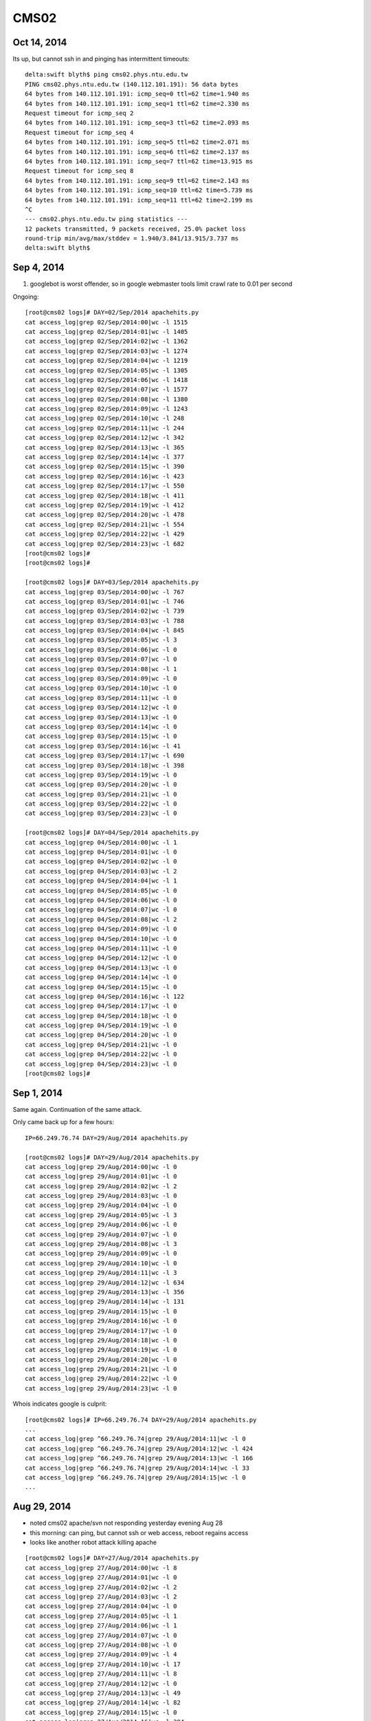 CMS02
======


Oct 14, 2014
-------------

Its up, but cannot ssh in and pinging has intermittent timeouts::

    delta:swift blyth$ ping cms02.phys.ntu.edu.tw
    PING cms02.phys.ntu.edu.tw (140.112.101.191): 56 data bytes
    64 bytes from 140.112.101.191: icmp_seq=0 ttl=62 time=1.940 ms
    64 bytes from 140.112.101.191: icmp_seq=1 ttl=62 time=2.330 ms
    Request timeout for icmp_seq 2
    64 bytes from 140.112.101.191: icmp_seq=3 ttl=62 time=2.093 ms
    Request timeout for icmp_seq 4
    64 bytes from 140.112.101.191: icmp_seq=5 ttl=62 time=2.071 ms
    64 bytes from 140.112.101.191: icmp_seq=6 ttl=62 time=2.137 ms
    64 bytes from 140.112.101.191: icmp_seq=7 ttl=62 time=13.915 ms
    Request timeout for icmp_seq 8
    64 bytes from 140.112.101.191: icmp_seq=9 ttl=62 time=2.143 ms
    64 bytes from 140.112.101.191: icmp_seq=10 ttl=62 time=5.739 ms
    64 bytes from 140.112.101.191: icmp_seq=11 ttl=62 time=2.199 ms
    ^C
    --- cms02.phys.ntu.edu.tw ping statistics ---
    12 packets transmitted, 9 packets received, 25.0% packet loss
    round-trip min/avg/max/stddev = 1.940/3.841/13.915/3.737 ms
    delta:swift blyth$ 



Sep 4, 2014
-------------

#. googlebot is worst offender, so in google webmaster tools limit crawl rate to 0.01 per second 



Ongoing::

    [root@cms02 logs]# DAY=02/Sep/2014 apachehits.py
    cat access_log|grep 02/Sep/2014:00|wc -l 1515
    cat access_log|grep 02/Sep/2014:01|wc -l 1405
    cat access_log|grep 02/Sep/2014:02|wc -l 1362
    cat access_log|grep 02/Sep/2014:03|wc -l 1274
    cat access_log|grep 02/Sep/2014:04|wc -l 1219
    cat access_log|grep 02/Sep/2014:05|wc -l 1305
    cat access_log|grep 02/Sep/2014:06|wc -l 1418
    cat access_log|grep 02/Sep/2014:07|wc -l 1577
    cat access_log|grep 02/Sep/2014:08|wc -l 1380
    cat access_log|grep 02/Sep/2014:09|wc -l 1243
    cat access_log|grep 02/Sep/2014:10|wc -l 248
    cat access_log|grep 02/Sep/2014:11|wc -l 244
    cat access_log|grep 02/Sep/2014:12|wc -l 342
    cat access_log|grep 02/Sep/2014:13|wc -l 365
    cat access_log|grep 02/Sep/2014:14|wc -l 377
    cat access_log|grep 02/Sep/2014:15|wc -l 390
    cat access_log|grep 02/Sep/2014:16|wc -l 423
    cat access_log|grep 02/Sep/2014:17|wc -l 550
    cat access_log|grep 02/Sep/2014:18|wc -l 411
    cat access_log|grep 02/Sep/2014:19|wc -l 412
    cat access_log|grep 02/Sep/2014:20|wc -l 478
    cat access_log|grep 02/Sep/2014:21|wc -l 554
    cat access_log|grep 02/Sep/2014:22|wc -l 429
    cat access_log|grep 02/Sep/2014:23|wc -l 682
    [root@cms02 logs]# 
    [root@cms02 logs]# 

    [root@cms02 logs]# DAY=03/Sep/2014 apachehits.py
    cat access_log|grep 03/Sep/2014:00|wc -l 767
    cat access_log|grep 03/Sep/2014:01|wc -l 746
    cat access_log|grep 03/Sep/2014:02|wc -l 739
    cat access_log|grep 03/Sep/2014:03|wc -l 788
    cat access_log|grep 03/Sep/2014:04|wc -l 845
    cat access_log|grep 03/Sep/2014:05|wc -l 3
    cat access_log|grep 03/Sep/2014:06|wc -l 0
    cat access_log|grep 03/Sep/2014:07|wc -l 0
    cat access_log|grep 03/Sep/2014:08|wc -l 1
    cat access_log|grep 03/Sep/2014:09|wc -l 0
    cat access_log|grep 03/Sep/2014:10|wc -l 0
    cat access_log|grep 03/Sep/2014:11|wc -l 0
    cat access_log|grep 03/Sep/2014:12|wc -l 0
    cat access_log|grep 03/Sep/2014:13|wc -l 0
    cat access_log|grep 03/Sep/2014:14|wc -l 0
    cat access_log|grep 03/Sep/2014:15|wc -l 0
    cat access_log|grep 03/Sep/2014:16|wc -l 41
    cat access_log|grep 03/Sep/2014:17|wc -l 690
    cat access_log|grep 03/Sep/2014:18|wc -l 398
    cat access_log|grep 03/Sep/2014:19|wc -l 0
    cat access_log|grep 03/Sep/2014:20|wc -l 0
    cat access_log|grep 03/Sep/2014:21|wc -l 0
    cat access_log|grep 03/Sep/2014:22|wc -l 0
    cat access_log|grep 03/Sep/2014:23|wc -l 0

    [root@cms02 logs]# DAY=04/Sep/2014 apachehits.py
    cat access_log|grep 04/Sep/2014:00|wc -l 1
    cat access_log|grep 04/Sep/2014:01|wc -l 0
    cat access_log|grep 04/Sep/2014:02|wc -l 0
    cat access_log|grep 04/Sep/2014:03|wc -l 2
    cat access_log|grep 04/Sep/2014:04|wc -l 1
    cat access_log|grep 04/Sep/2014:05|wc -l 0
    cat access_log|grep 04/Sep/2014:06|wc -l 0
    cat access_log|grep 04/Sep/2014:07|wc -l 0
    cat access_log|grep 04/Sep/2014:08|wc -l 2
    cat access_log|grep 04/Sep/2014:09|wc -l 0
    cat access_log|grep 04/Sep/2014:10|wc -l 0
    cat access_log|grep 04/Sep/2014:11|wc -l 0
    cat access_log|grep 04/Sep/2014:12|wc -l 0
    cat access_log|grep 04/Sep/2014:13|wc -l 0
    cat access_log|grep 04/Sep/2014:14|wc -l 0
    cat access_log|grep 04/Sep/2014:15|wc -l 0
    cat access_log|grep 04/Sep/2014:16|wc -l 122
    cat access_log|grep 04/Sep/2014:17|wc -l 0
    cat access_log|grep 04/Sep/2014:18|wc -l 0
    cat access_log|grep 04/Sep/2014:19|wc -l 0
    cat access_log|grep 04/Sep/2014:20|wc -l 0
    cat access_log|grep 04/Sep/2014:21|wc -l 0
    cat access_log|grep 04/Sep/2014:22|wc -l 0
    cat access_log|grep 04/Sep/2014:23|wc -l 0
    [root@cms02 logs]# 




Sep 1, 2014
------------

Same again. Continuation of the same attack.

Only came back up for a few hours::

    IP=66.249.76.74 DAY=29/Aug/2014 apachehits.py

    [root@cms02 logs]# DAY=29/Aug/2014 apachehits.py
    cat access_log|grep 29/Aug/2014:00|wc -l 0
    cat access_log|grep 29/Aug/2014:01|wc -l 0
    cat access_log|grep 29/Aug/2014:02|wc -l 2
    cat access_log|grep 29/Aug/2014:03|wc -l 0
    cat access_log|grep 29/Aug/2014:04|wc -l 0
    cat access_log|grep 29/Aug/2014:05|wc -l 3
    cat access_log|grep 29/Aug/2014:06|wc -l 0
    cat access_log|grep 29/Aug/2014:07|wc -l 0
    cat access_log|grep 29/Aug/2014:08|wc -l 3
    cat access_log|grep 29/Aug/2014:09|wc -l 0
    cat access_log|grep 29/Aug/2014:10|wc -l 0
    cat access_log|grep 29/Aug/2014:11|wc -l 3
    cat access_log|grep 29/Aug/2014:12|wc -l 634
    cat access_log|grep 29/Aug/2014:13|wc -l 356
    cat access_log|grep 29/Aug/2014:14|wc -l 131
    cat access_log|grep 29/Aug/2014:15|wc -l 0
    cat access_log|grep 29/Aug/2014:16|wc -l 0
    cat access_log|grep 29/Aug/2014:17|wc -l 0
    cat access_log|grep 29/Aug/2014:18|wc -l 0
    cat access_log|grep 29/Aug/2014:19|wc -l 0
    cat access_log|grep 29/Aug/2014:20|wc -l 0
    cat access_log|grep 29/Aug/2014:21|wc -l 0
    cat access_log|grep 29/Aug/2014:22|wc -l 0
    cat access_log|grep 29/Aug/2014:23|wc -l 0




Whois indicates google is culprit::

    [root@cms02 logs]# IP=66.249.76.74 DAY=29/Aug/2014 apachehits.py
    ...
    cat access_log|grep ^66.249.76.74|grep 29/Aug/2014:11|wc -l 0
    cat access_log|grep ^66.249.76.74|grep 29/Aug/2014:12|wc -l 424
    cat access_log|grep ^66.249.76.74|grep 29/Aug/2014:13|wc -l 166
    cat access_log|grep ^66.249.76.74|grep 29/Aug/2014:14|wc -l 33
    cat access_log|grep ^66.249.76.74|grep 29/Aug/2014:15|wc -l 0
    ...




Aug 29, 2014
-------------

* noted cms02 apache/svn not responding yesterday evening Aug 28
* this morning: can ping, but cannot ssh or web access, reboot regains access
* looks like another robot attack killing apache


::

    [root@cms02 logs]# DAY=27/Aug/2014 apachehits.py
    cat access_log|grep 27/Aug/2014:00|wc -l 8
    cat access_log|grep 27/Aug/2014:01|wc -l 0
    cat access_log|grep 27/Aug/2014:02|wc -l 2
    cat access_log|grep 27/Aug/2014:03|wc -l 2
    cat access_log|grep 27/Aug/2014:04|wc -l 0
    cat access_log|grep 27/Aug/2014:05|wc -l 1
    cat access_log|grep 27/Aug/2014:06|wc -l 1
    cat access_log|grep 27/Aug/2014:07|wc -l 0
    cat access_log|grep 27/Aug/2014:08|wc -l 0
    cat access_log|grep 27/Aug/2014:09|wc -l 4
    cat access_log|grep 27/Aug/2014:10|wc -l 17
    cat access_log|grep 27/Aug/2014:11|wc -l 8
    cat access_log|grep 27/Aug/2014:12|wc -l 0
    cat access_log|grep 27/Aug/2014:13|wc -l 49
    cat access_log|grep 27/Aug/2014:14|wc -l 82
    cat access_log|grep 27/Aug/2014:15|wc -l 0
    cat access_log|grep 27/Aug/2014:16|wc -l 384
    cat access_log|grep 27/Aug/2014:17|wc -l 918
    cat access_log|grep 27/Aug/2014:18|wc -l 368
    cat access_log|grep 27/Aug/2014:19|wc -l 184
    cat access_log|grep 27/Aug/2014:20|wc -l 897
    cat access_log|grep 27/Aug/2014:21|wc -l 202
    cat access_log|grep 27/Aug/2014:22|wc -l 116
    cat access_log|grep 27/Aug/2014:23|wc -l 159

    [root@cms02 logs]# DAY=28/Aug/2014 apachehits.py
    cat access_log|grep 28/Aug/2014:00|wc -l 187
    cat access_log|grep 28/Aug/2014:01|wc -l 361
    cat access_log|grep 28/Aug/2014:02|wc -l 356
    cat access_log|grep 28/Aug/2014:03|wc -l 273
    cat access_log|grep 28/Aug/2014:04|wc -l 388
    cat access_log|grep 28/Aug/2014:05|wc -l 402
    cat access_log|grep 28/Aug/2014:06|wc -l 338
    cat access_log|grep 28/Aug/2014:07|wc -l 339
    cat access_log|grep 28/Aug/2014:08|wc -l 667
    cat access_log|grep 28/Aug/2014:09|wc -l 407
    cat access_log|grep 28/Aug/2014:10|wc -l 1040
    cat access_log|grep 28/Aug/2014:11|wc -l 346
    cat access_log|grep 28/Aug/2014:12|wc -l 258
    cat access_log|grep 28/Aug/2014:13|wc -l 325
    cat access_log|grep 28/Aug/2014:14|wc -l 393
    cat access_log|grep 28/Aug/2014:15|wc -l 0
    cat access_log|grep 28/Aug/2014:16|wc -l 0
    cat access_log|grep 28/Aug/2014:17|wc -l 0
    cat access_log|grep 28/Aug/2014:18|wc -l 0
    cat access_log|grep 28/Aug/2014:19|wc -l 0
    cat access_log|grep 28/Aug/2014:20|wc -l 0
    cat access_log|grep 28/Aug/2014:21|wc -l 0
    cat access_log|grep 28/Aug/2014:22|wc -l 0
    cat access_log|grep 28/Aug/2014:23|wc -l 0
    [root@cms02 logs]# 






Aug 4, 2014
------------

Following a powercut cannot connect to cms02 over ssh, although 
looks normal at console login.

Stays same after commandline reboot.

::


    [blyth@cms01 ~]$ uptime
     11:41:18 up  3:31,  1 user,  load average: 0.00, 0.02, 0.00

    delta:~ blyth$ ping cms02.phys.ntu.edu.tw
    PING cms02.phys.ntu.edu.tw (140.112.101.191): 56 data bytes
    Request timeout for icmp_seq 0

    delta:~ blyth$ ping 140.112.101.191
    PING 140.112.101.191 (140.112.101.191): 56 data bytes
    Request timeout for icmp_seq 0

    [blyth@cms01 ~]$ ping 140.112.101.191
    PING 140.112.101.191 (140.112.101.191) 56(84) bytes of data.
    From 140.112.101.190 icmp_seq=1 Destination Host Unreachable
    From 140.112.101.190 icmp_seq=2 Destination Host Unreachable


Looks like some network infrastructure did not come back following 
power outage.




Following Typhoon Matmo C2R to H1 backups failing 
------------------------------------------------------

Possibly due to this ssh trouble::

    [root@cms02 ~]# ssh H1
    reverse mapping checking getaddrinfo for hep1.phys.ntu.edu.tw failed - POSSIBLE BREAKIN ATTEMPT!
    Enter passphrase for key '/root/.ssh/id_rsa': 
    Last login: Thu Jul 24 14:05:43 2014 from cms02.phys.ntu.edu.tw
    [blyth@hep1 ~]$ uptime
    14:07:36 up  4:08,  2 users,  load average: 0.00, 0.00, 0.00


Attack 19/Jun/2014 from 183.60.119.35
---------------------------------------

::

    delta:cms02 blyth$  LOG=Jun_2014_access_log DAY=19/Jun/2014 apachehits.py
    cat Jun_2014_access_log|grep 19/Jun/2014:00|wc -l 421
    cat Jun_2014_access_log|grep 19/Jun/2014:01|wc -l 383
    cat Jun_2014_access_log|grep 19/Jun/2014:02|wc -l 422
    cat Jun_2014_access_log|grep 19/Jun/2014:03|wc -l 355
    cat Jun_2014_access_log|grep 19/Jun/2014:04|wc -l 379
    cat Jun_2014_access_log|grep 19/Jun/2014:05|wc -l 2794
    cat Jun_2014_access_log|grep 19/Jun/2014:06|wc -l 4
    cat Jun_2014_access_log|grep 19/Jun/2014:07|wc -l 0
    cat Jun_2014_access_log|grep 19/Jun/2014:08|wc -l 0
    cat Jun_2014_access_log|grep 19/Jun/2014:09|wc -l 0
    cat Jun_2014_access_log|grep 19/Jun/2014:10|wc -l 0
    cat Jun_2014_access_log|grep 19/Jun/2014:11|wc -l 149
    cat Jun_2014_access_log|grep 19/Jun/2014:12|wc -l 129
    cat Jun_2014_access_log|grep 19/Jun/2014:13|wc -l 137
    cat Jun_2014_access_log|grep 19/Jun/2014:14|wc -l 200
    cat Jun_2014_access_log|grep 19/Jun/2014:15|wc -l 129
    cat Jun_2014_access_log|grep 19/Jun/2014:16|wc -l 99
    cat Jun_2014_access_log|grep 19/Jun/2014:17|wc -l 146
    cat Jun_2014_access_log|grep 19/Jun/2014:18|wc -l 114
    cat Jun_2014_access_log|grep 19/Jun/2014:19|wc -l 218
    cat Jun_2014_access_log|grep 19/Jun/2014:20|wc -l 346
    cat Jun_2014_access_log|grep 19/Jun/2014:21|wc -l 348
    cat Jun_2014_access_log|grep 19/Jun/2014:22|wc -l 327
    cat Jun_2014_access_log|grep 19/Jun/2014:23|wc -l 393

    grep 19/Jun/2014:05 Jun_2014_access_log | cut -d " " -f1 


::

    delta:cms02 blyth$ LOG=Jun_2014_access_log DAY=19/Jun/2014 IP=183.60.119.35 apachehits.py
    cat Jun_2014_access_log|grep ^183.60.119.35|grep 19/Jun/2014:00|wc -l 0
    cat Jun_2014_access_log|grep ^183.60.119.35|grep 19/Jun/2014:01|wc -l 0
    cat Jun_2014_access_log|grep ^183.60.119.35|grep 19/Jun/2014:02|wc -l 0
    cat Jun_2014_access_log|grep ^183.60.119.35|grep 19/Jun/2014:03|wc -l 0
    cat Jun_2014_access_log|grep ^183.60.119.35|grep 19/Jun/2014:04|wc -l 0
    cat Jun_2014_access_log|grep ^183.60.119.35|grep 19/Jun/2014:05|wc -l 2466
    cat Jun_2014_access_log|grep ^183.60.119.35|grep 19/Jun/2014:06|wc -l 0
    cat Jun_2014_access_log|grep ^183.60.119.35|grep 19/Jun/2014:07|wc -l 0
    cat Jun_2014_access_log|grep ^183.60.119.35|grep 19/Jun/2014:08|wc -l 0
    cat Jun_2014_access_log|grep ^183.60.119.35|grep 19/Jun/2014:09|wc -l 0
    cat Jun_2014_access_log|grep ^183.60.119.35|grep 19/Jun/2014:10|wc -l 0
    cat Jun_2014_access_log|grep ^183.60.119.35|grep 19/Jun/2014:11|wc -l 0
    cat Jun_2014_access_log|grep ^183.60.119.35|grep 19/Jun/2014:12|wc -l 0








Confirmed Robot Attack 20/Jun/2014 from 58.254.168.39
--------------------------------------------------------

::

    delta:cms02 blyth$ LOG=Jun_2014_access_log DAY=20/Jun/2014 apachehits.py
    grep 20/Jun/2014:00 Jun_2014_access_log | wc -l  423
    grep 20/Jun/2014:01 Jun_2014_access_log | wc -l  684
    grep 20/Jun/2014:02 Jun_2014_access_log | wc -l  620
    grep 20/Jun/2014:03 Jun_2014_access_log | wc -l  602
    grep 20/Jun/2014:04 Jun_2014_access_log | wc -l  627
    grep 20/Jun/2014:05 Jun_2014_access_log | wc -l  600
    grep 20/Jun/2014:06 Jun_2014_access_log | wc -l  623
    grep 20/Jun/2014:07 Jun_2014_access_log | wc -l  2781
    grep 20/Jun/2014:08 Jun_2014_access_log | wc -l  0
    grep 20/Jun/2014:09 Jun_2014_access_log | wc -l  0
    grep 20/Jun/2014:10 Jun_2014_access_log | wc -l  0
    grep 20/Jun/2014:11 Jun_2014_access_log | wc -l  2723
    grep 20/Jun/2014:12 Jun_2014_access_log | wc -l  0
    grep 20/Jun/2014:13 Jun_2014_access_log | wc -l  0
    grep 20/Jun/2014:14 Jun_2014_access_log | wc -l  0
    grep 20/Jun/2014:15 Jun_2014_access_log | wc -l  0


    delta:cms02 blyth$ LOG=Jun_2014_access_log DAY=20/Jun/2014 IP=58.254.168.39 apachehits.py
    cat Jun_2014_access_log|grep ^58.254.168.39|grep 20/Jun/2014:00|wc -l 0
    cat Jun_2014_access_log|grep ^58.254.168.39|grep 20/Jun/2014:01|wc -l 0
    cat Jun_2014_access_log|grep ^58.254.168.39|grep 20/Jun/2014:02|wc -l 0
    cat Jun_2014_access_log|grep ^58.254.168.39|grep 20/Jun/2014:03|wc -l 0
    cat Jun_2014_access_log|grep ^58.254.168.39|grep 20/Jun/2014:04|wc -l 0
    cat Jun_2014_access_log|grep ^58.254.168.39|grep 20/Jun/2014:05|wc -l 0
    cat Jun_2014_access_log|grep ^58.254.168.39|grep 20/Jun/2014:06|wc -l 0
    cat Jun_2014_access_log|grep ^58.254.168.39|grep 20/Jun/2014:07|wc -l 2440
    cat Jun_2014_access_log|grep ^58.254.168.39|grep 20/Jun/2014:08|wc -l 0
    cat Jun_2014_access_log|grep ^58.254.168.39|grep 20/Jun/2014:09|wc -l 0
    cat Jun_2014_access_log|grep ^58.254.168.39|grep 20/Jun/2014:10|wc -l 0
    cat Jun_2014_access_log|grep ^58.254.168.39|grep 20/Jun/2014:11|wc -l 2640
    cat Jun_2014_access_log|grep ^58.254.168.39|grep 20/Jun/2014:12|wc -l 0
    cat Jun_2014_access_log|grep ^58.254.168.39|grep 20/Jun/2014:13|wc -l 0
    cat Jun_2014_access_log|grep ^58.254.168.39|grep 20/Jun/2014:14|wc -l 0
    cat Jun_2014_access_log|grep ^58.254.168.39|grep 20/Jun/2014:15|wc -l 0
    cat Jun_2014_access_log|grep ^58.254.168.39|grep 20/Jun/2014:16|wc -l 0



Normal Hourly Hits
-------------------

::

    delta:cms02 blyth$ LOG=Jun_2014_access_log DAY=18/Jun/2014 apachehits.py
    cat Jun_2014_access_log|grep 18/Jun/2014:00|wc -l 512
    cat Jun_2014_access_log|grep 18/Jun/2014:01|wc -l 156
    cat Jun_2014_access_log|grep 18/Jun/2014:02|wc -l 215
    cat Jun_2014_access_log|grep 18/Jun/2014:03|wc -l 180
    cat Jun_2014_access_log|grep 18/Jun/2014:04|wc -l 252
    cat Jun_2014_access_log|grep 18/Jun/2014:05|wc -l 205
    cat Jun_2014_access_log|grep 18/Jun/2014:06|wc -l 333
    cat Jun_2014_access_log|grep 18/Jun/2014:07|wc -l 358
    cat Jun_2014_access_log|grep 18/Jun/2014:08|wc -l 296
    cat Jun_2014_access_log|grep 18/Jun/2014:09|wc -l 321
    cat Jun_2014_access_log|grep 18/Jun/2014:10|wc -l 299
    cat Jun_2014_access_log|grep 18/Jun/2014:11|wc -l 380
    cat Jun_2014_access_log|grep 18/Jun/2014:12|wc -l 482
    cat Jun_2014_access_log|grep 18/Jun/2014:13|wc -l 372
    cat Jun_2014_access_log|grep 18/Jun/2014:14|wc -l 408
    cat Jun_2014_access_log|grep 18/Jun/2014:15|wc -l 359
    cat Jun_2014_access_log|grep 18/Jun/2014:16|wc -l 348
    cat Jun_2014_access_log|grep 18/Jun/2014:17|wc -l 358
    cat Jun_2014_access_log|grep 18/Jun/2014:18|wc -l 317
    cat Jun_2014_access_log|grep 18/Jun/2014:19|wc -l 279
    cat Jun_2014_access_log|grep 18/Jun/2014:20|wc -l 321
    cat Jun_2014_access_log|grep 18/Jun/2014:21|wc -l 309
    cat Jun_2014_access_log|grep 18/Jun/2014:22|wc -l 184
    cat Jun_2014_access_log|grep 18/Jun/2014:23|wc -l 412





Jun 20, 2014 : again
---------------------

Another early morning fail and missed 07:42 check::

    curl -s --connect-timeout 3 http://dayabay.phys.ntu.edu.tw/repos/env/ 

    date                 val       
    -------------------  ----------
    2014-06-20T10:42:01  0.0       
    2014-06-20T09:42:01  0.0       
    2014-06-20T08:42:01  0.0       
    2014-06-20T06:42:01  1.0       
    2014-06-20T05:42:01  1.0       
    2014-06-20T04:42:04  1.0       
    2014-06-20T03:42:02  1.0       
    2014-06-20T02:42:01  1.0       


Working assumption is that rogue spiders are hitting on apache too much.  
Need to examine `access_log` to see if that is the case and block the offending IPs.  


#. After reboot, observe highly loaded machine and a screen full of httpd processes in top
#. It takes more than 5min for httpd to stop after `/sbin/service httpd stop`



Jun 19, 2014 : httpd offline, OOM again
-----------------------------------------

#. valmon monitoring indicates apache SVN fail  
#. no httpd, pingable but cannot SSH in 
#. ~11:00 reboot 

   * restores SSH access
   * but httpd does not come back automatically ? 


hourly valmon monitoring fails from 06:42 
~~~~~~~~~~~~~~~~~~~~~~~~~~~~~~~~~~~~~~~~~~~~



::

    curl -s --connect-timeout 3 http://dayabay.phys.ntu.edu.tw/repos/env/ 

    date                 val       
    -------------------  ----------
    2014-06-19T10:42:01  0.0       
    2014-06-19T09:42:01  0.0       
    2014-06-19T08:42:01  0.0       
    2014-06-19T07:42:01  0.0       
    2014-06-19T06:42:01  0.0       
    2014-06-19T05:42:01  1.0       
    2014-06-19T04:42:01  1.0       
    2014-06-19T03:42:01  1.0       
    2014-06-19T02:42:01  1.0       
    2014-06-19T01:42:01  1.0       






Original Cause, httpd OOM
~~~~~~~~~~~~~~~~~~~~~~~~~~~

::

    [root@cms02 log]# grep oom messages
    Jun 19 06:40:41 cms02 kernel: oom-killer: gfp_mask=0x1d2
    Jun 19 07:28:57 cms02 kernel: oom-killer: gfp_mask=0xd2
    Jun 19 08:04:39 cms02 kernel: oom-killer: gfp_mask=0xd0
    Jun 19 08:38:38 cms02 kernel: oom-killer: gfp_mask=0x1d2
    Jun 19 08:40:13 cms02 kernel: oom-killer: gfp_mask=0x1d2
    Jun 19 09:21:33 cms02 kernel: oom-killer: gfp_mask=0x1d2
    Jun 19 10:21:45 cms02 kernel: oom-killer: gfp_mask=0xd2
    Jun 19 10:27:25 cms02 kernel: oom-killer: gfp_mask=0xd2
    Jun 19 10:29:30 cms02 kernel: oom-killer: gfp_mask=0x1d2
    Jun 19 10:56:40 cms02 kernel: oom-killer: gfp_mask=0x1d2
    [root@cms02 log]# 


Restart httpd
~~~~~~~~~~~~~~~~

::

    [root@cms02 log]# /sbin/service httpd start


